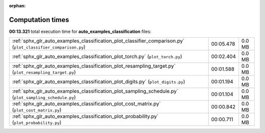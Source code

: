
:orphan:

.. _sphx_glr_auto_examples_classification_sg_execution_times:

Computation times
=================
**00:13.321** total execution time for **auto_examples_classification** files:

+----------------------------------------------------------------------------------------------------------------+-----------+--------+
| :ref:`sphx_glr_auto_examples_classification_plot_classifier_comparison.py` (``plot_classifier_comparison.py``) | 00:05.478 | 0.0 MB |
+----------------------------------------------------------------------------------------------------------------+-----------+--------+
| :ref:`sphx_glr_auto_examples_classification_plot_torch.py` (``plot_torch.py``)                                 | 00:02.404 | 0.0 MB |
+----------------------------------------------------------------------------------------------------------------+-----------+--------+
| :ref:`sphx_glr_auto_examples_classification_plot_resampling_target.py` (``plot_resampling_target.py``)         | 00:01.588 | 0.0 MB |
+----------------------------------------------------------------------------------------------------------------+-----------+--------+
| :ref:`sphx_glr_auto_examples_classification_plot_digits.py` (``plot_digits.py``)                               | 00:01.194 | 0.0 MB |
+----------------------------------------------------------------------------------------------------------------+-----------+--------+
| :ref:`sphx_glr_auto_examples_classification_plot_sampling_schedule.py` (``plot_sampling_schedule.py``)         | 00:01.104 | 0.0 MB |
+----------------------------------------------------------------------------------------------------------------+-----------+--------+
| :ref:`sphx_glr_auto_examples_classification_plot_cost_matrix.py` (``plot_cost_matrix.py``)                     | 00:00.842 | 0.0 MB |
+----------------------------------------------------------------------------------------------------------------+-----------+--------+
| :ref:`sphx_glr_auto_examples_classification_plot_probability.py` (``plot_probability.py``)                     | 00:00.711 | 0.0 MB |
+----------------------------------------------------------------------------------------------------------------+-----------+--------+
